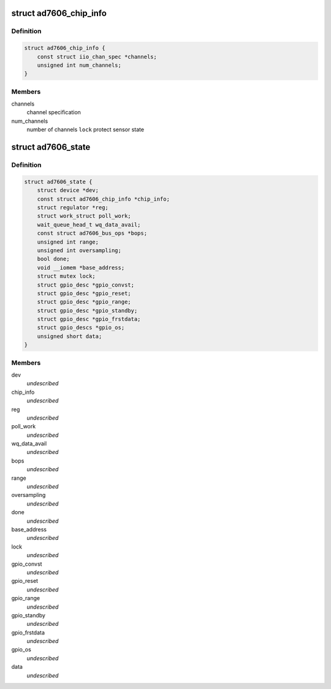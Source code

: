 .. -*- coding: utf-8; mode: rst -*-
.. src-file: drivers/staging/iio/adc/ad7606.h

.. _`ad7606_chip_info`:

struct ad7606_chip_info
=======================

.. c:type:: struct ad7606_chip_info

    chip specific information

.. _`ad7606_chip_info.definition`:

Definition
----------

.. code-block:: c

    struct ad7606_chip_info {
        const struct iio_chan_spec *channels;
        unsigned int num_channels;
    }

.. _`ad7606_chip_info.members`:

Members
-------

channels
    channel specification

num_channels
    number of channels
    \ ``lock``\                 protect sensor state

.. _`ad7606_state`:

struct ad7606_state
===================

.. c:type:: struct ad7606_state

    driver instance specific data \ ``lock``\                 protect sensor state

.. _`ad7606_state.definition`:

Definition
----------

.. code-block:: c

    struct ad7606_state {
        struct device *dev;
        const struct ad7606_chip_info *chip_info;
        struct regulator *reg;
        struct work_struct poll_work;
        wait_queue_head_t wq_data_avail;
        const struct ad7606_bus_ops *bops;
        unsigned int range;
        unsigned int oversampling;
        bool done;
        void __iomem *base_address;
        struct mutex lock;
        struct gpio_desc *gpio_convst;
        struct gpio_desc *gpio_reset;
        struct gpio_desc *gpio_range;
        struct gpio_desc *gpio_standby;
        struct gpio_desc *gpio_frstdata;
        struct gpio_descs *gpio_os;
        unsigned short data;
    }

.. _`ad7606_state.members`:

Members
-------

dev
    *undescribed*

chip_info
    *undescribed*

reg
    *undescribed*

poll_work
    *undescribed*

wq_data_avail
    *undescribed*

bops
    *undescribed*

range
    *undescribed*

oversampling
    *undescribed*

done
    *undescribed*

base_address
    *undescribed*

lock
    *undescribed*

gpio_convst
    *undescribed*

gpio_reset
    *undescribed*

gpio_range
    *undescribed*

gpio_standby
    *undescribed*

gpio_frstdata
    *undescribed*

gpio_os
    *undescribed*

data
    *undescribed*

.. This file was automatic generated / don't edit.

